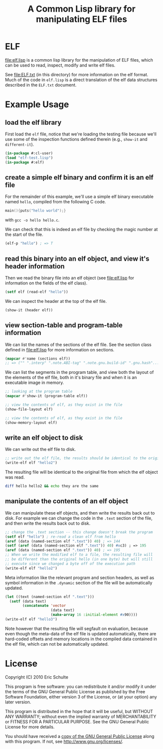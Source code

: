 #+TITLE: A Common Lisp library for manipulating ELF files
#+OPTIONS: num:nil ^:nil
#+STARTUP: hideblocks
#+STYLE: <link rel="stylesheet" href="/~eschulte/stylesheet.css" type="text/css">

* ELF
file:elf.lisp is a common lisp library for the manipulation of ELF
files, which can be used to read, inspect, modify and write elf files.

See file:ELF.txt (in this directory) for more information on the elf
format.  Much of the code in =elf.lisp= is a direct translation of the
elf data structures described in the =ELF.txt= document.

* Example Usage
  :PROPERTIES:
  :package:  elf
  :END:
** load the elf library
First load the =elf= file, notice that we're loading the testing file
because we'll use some of the inspection functions defined therein
(e.g., =show-it= and =different-it=).
#+begin_src lisp :package cl-user :results silent
  (in-package #:cl-user)
  (load "elf-test.lisp")
  (in-package #:elf)
#+end_src

** create a simple elf binary and confirm it is an elf file
For the remainder of this example, we'll use a simple elf binary
executable named =hello=, compiled from the following C code.
#+begin_src C
  main(){puts("hello world");}
#+end_src
with =gcc -o hello hello.c=.

We can check that this is indeed an elf file by checking the magic
number at the start of the file.
#+begin_src lisp
  (elf-p "hello") ; => T
#+end_src

** read this binary into an elf object, and view it's header information
Then we read the binary file into an elf object (see file:elf.lisp for
information on the fields of the elf class).
#+begin_src lisp :results silent
  (setf elf (read-elf "hello"))
#+end_src

We can inspect the header at the top of the elf file.
#+begin_src lisp :results output
  (show-it (header elf))
#+end_src

** view section-table and program-table information
We can list the names of the sections of the elf file.  See the
section class defined in file:elf.lisp for more information on
sections.
#+begin_src lisp
  (mapcar #'name (sections elf))
  ;; => ("" ".interp" ".note.ABI-tag" ".note.gnu.build-id" ".gnu.hash"...
#+end_src

We can list the segments in the program table, and view both the
layout of the elements of the elf file, both in it's binary file and
when it is an executable image in memory.
#+begin_src lisp :results output
  ;; looking at the program table
  (mapcar #'show-it (program-table elf))
#+end_src

#+begin_src lisp :results output
  ;; view the contents of elf, as they exist in the file
  (show-file-layout elf)
#+end_src

#+begin_src lisp :results output
  ;; view the contents of elf, as they exist in the file
  (show-memory-layout elf)
#+end_src

** write an elf object to disk
We can write out the elf file to disk.
#+begin_src lisp :results silent
  ;; write out the elf file, the results should be identical to the original
  (write-elf elf "hello2")
#+end_src

The resulting file will be identical to the original file from which
the elf object was read.
#+begin_src sh
  diff hello hello2 && echo they are the same
#+end_src

** manipulate the contents of an elf object
We can manipulate these elf objects, and then write the results back
out to disk.  For example we can change the code in the =.text=
section of the file, and then write the results back out to disk.
#+begin_src lisp :results silent
  ;; change the .text section -- this change doesn't break the program
  (setf elf "hello") ; re-read a clean elf from hello
  (aref (data (named-section elf ".text")) 40) ; => 144
  (setf (aref (data (named-section elf ".text")) 40) #xc3) ; => 195
  (aref (data (named-section elf ".text")) 40) ; => 195
  ;; When we write the modified elf to a file, the resulting file will
  ;; be different than the original hello (in one byte) but will still
  ;; execute since we changed a byte off of the execution path
  (write-elf elf "hello2") 
#+end_src

Meta information like the relevant program and section headers, as
well as symbol information in the =.dynamic= section of the file will
be automatically updated.
#+begin_src lisp
  (let ((text (named-section elf ".text")))
    (setf (data text)
          (concatenate 'vector
                       (data text)
                       (make-array 16 :initial-element #x90))))
  (write-elf elf "hello3")
#+end_src
Note however that the resulting file will segfault on evaluation,
because even though the meta-data of the elf file is updated
automatically, there are hard-coded offsets and memory locations in
the compiled data contained in the elf file, which can not be
automatically updated.

* License

Copyright (C) 2010 Eric Schulte

This program is free software: you can redistribute it and/or modify
it under the terms of the GNU General Public License as published by
the Free Software Foundation, either version 3 of the License, or
(at your option) any later version.

This program is distributed in the hope that it will be useful,
but WITHOUT ANY WARRANTY; without even the implied warranty of
MERCHANTABILITY or FITNESS FOR A PARTICULAR PURPOSE.  See the
GNU General Public License for more details.

You should have received a [[file:COPYING][copy of the GNU General Public License]]
along with this program.  If not, see <http://www.gnu.org/licenses/>.
